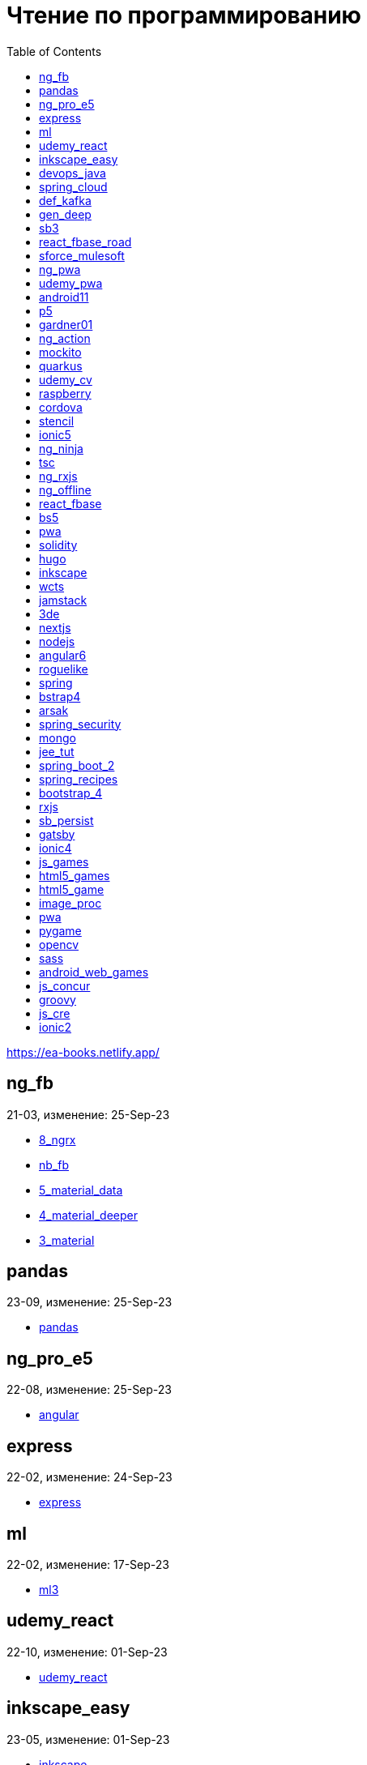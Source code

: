 = Чтение по программированию
:icons: font
:toc: right

https://ea-books.netlify.app/


==  ng_fb

21-03, изменение: 25-Sep-23

- link:2021/21-03/ng_fb_code/8_ngrx.html[8_ngrx]
- link:2021/21-03/ng_fb_code/nb_fb.html[nb_fb]
- link:2021/21-03/ng_fb_code/5_material_data.html[5_material_data]
- link:2021/21-03/ng_fb_code/4_material_deeper.html[4_material_deeper]
- link:2021/21-03/ng_fb_code/3_material.html[3_material]

==  pandas

23-09, изменение: 25-Sep-23

- link:2023/23-09/pandas_code/pandas.html[pandas]

==  ng_pro_e5

22-08, изменение: 25-Sep-23

- link:2022/22-08/ng_pro_e5_code/angular.html[angular]

==  express

22-02, изменение: 24-Sep-23

- link:2022/22-02/express_code/express.html[express]

==  ml

22-02, изменение: 17-Sep-23

- link:2022/22-02/ml_code/ml3.html[ml3]

==  udemy_react

22-10, изменение: 01-Sep-23

- link:2022/22-10/udemy_react_code/udemy_react.html[udemy_react]

==  inkscape_easy

23-05, изменение: 01-Sep-23

- link:2023/23-05/inkscape_easy_code/inkscape.html[inkscape]
- link:2023/23-05/inkscape_easy_code/dk_toc.html[dk_toc]
- link:2023/23-05/inkscape_easy_code/cr_toc.html[cr_toc]

==  devops_java

23-03, изменение: 24-Aug-23

- link:2023/23-03/devops_java_code/docker.html[docker]

==  spring_cloud

23-06, изменение: 21-Aug-23

- link:2023/23-06/spring_cloud_code/spring_cloud.html[spring_cloud]

==  def_kafka

23-07, изменение: 17-Aug-23

- link:2023/23-07/def_kafka_code/kafka.html[kafka]

==  gen_deep

23-02, изменение: 06-Aug-23

- link:2023/23-02/gen_deep_code/gen_deep.html[gen_deep]

==  sb3

23-01, изменение: 24-Jul-23

- link:2023/23-01/sb3_code/sb3.html[sb3]

==  react_fbase_road

23-02, изменение: 18-Jul-23

- link:2023/23-02/react_fbase_road_code/react_fbase_road.html[react_fbase_road]

==  sforce_mulesoft

22-10, изменение: 07-Jul-23

- link:2022/22-10/sforce_mulesoft_code/sforce_mulesoft.html[sforce_mulesoft]

==  ng_pwa

19-05, изменение: 29-Jun-23

- link:2019/19-05/ng_pwa_code/ng_pwa.html[ng_pwa]
- link:2019/19-05/ng_pwa_code/angularfire.html[angularfire]

==  udemy_pwa

22-09, изменение: 26-Jun-23

- link:2022/22-09/udemy_pwa_code/udemy_pwa.html[udemy_pwa]

==  android11

21-09, изменение: 04-May-23

- link:2021/21-09/android11_code/android11.html[android11]

==  p5

18-04, изменение: 04-May-23

- link:2018/18-04/p5_code/p5.html[p5]

==  gardner01

17-07, изменение: 03-May-23

- link:2017/17-07/gardner01_code/gardner.html[gardner]

==  ng_action

16-02, изменение: 02-May-23

- link:2016/16-02/ng_action_code/angularjs.html[angularjs]

==  mockito

23-02, изменение: 02-May-23

- link:2023/23-02/mockito_code/mockito.html[mockito]

==  quarkus

23-04, изменение: 02-May-23

- link:2023/23-04/quarkus_code/quarkus.html[quarkus]

==  udemy_cv

23-04, изменение: 21-Apr-23

- link:2023/23-04/udemy_cv_code/udemy_cv.html[udemy_cv]

==  raspberry

16-12, изменение: 27-Feb-23

- link:2016/16-12/raspberry_code/pi_setup.html[pi_setup]
- link:2016/16-12/raspberry_code/mqtt.html[mqtt]

==  cordova

16-09, изменение: 10-Feb-23

- link:2016/16-09/cordova_code/cordova.html[cordova]

==  stencil

22-09, изменение: 24-Jan-23

- link:2022/22-09/stencil_code/stencil.html[stencil]

==  ionic5

22-02, изменение: 28-Dec-22

- link:2022/22-02/ionic5_code/ionic5.html[ionic5]

==  ng_ninja

22-03, изменение: 22-Dec-22

- link:2022/22-03/ng_ninja_code/ng_ninja.html[ng_ninja]

==  tsc

19-09, изменение: 20-Dec-22

- link:2019/19-09/tsc_code/tsc.html[tsc]

==  ng_rxjs

22-05, изменение: 09-Dec-22

- link:2022/22-05/ng_rxjs_code/ng_rxjs.html[ng_rxjs]

==  ng_offline

22-02, изменение: 06-Dec-22

- link:2022/22-02/ng_offline_code/offline.html[offline]

==  react_fbase

22-11, изменение: 08-Nov-22

- link:2022/22-11/react_fbase_code/react_fbase.html[react_fbase]

==  bs5

22-10, изменение: 29-Oct-22

- link:2022/22-10/bs5_code/bs5.html[bs5]

==  pwa

22-05, изменение: 21-Oct-22

- link:2022/22-05/pwa_code/learning_pwa.html[learning_pwa]

==  solidity

22-10, изменение: 28-Sep-22

- link:2022/22-10/solidity_code/solidity.html[solidity]

==  hugo

22-02, изменение: 26-Sep-22

- link:2022/22-02/hugo_code/hugo.html[hugo]

==  inkscape

22-10, изменение: 12-Sep-22

- link:2022/22-10/inkscape_code/inkscape.html[inkscape]

==  wcts

22-09, изменение: 01-Sep-22

- link:2022/22-09/wcts_code/wcts.html[wcts]

==  jamstack

22-06, изменение: 23-Jun-22

- link:2022/22-06/jamstack_code/jamstack.html[jamstack]

==  3de

22-04, изменение: 14-Jun-22

- link:2022/22-04/3de_code/3de.html[3de]

==  nextjs

22-06, изменение: 14-Jun-22

- link:2022/22-06/nextjs_code/nextjs.html[nextjs]

==  nodejs

18-11, изменение: 27-Apr-22

- link:2018/18-11/nodejs_code/nodejs.html[nodejs]

==  angular6

18-10, изменение: 05-Apr-22

- link:2018/18-10/angular6_code/angular-directives.html[angular-directives]
- link:2018/18-10/angular6_code/angular6.html[angular6]
- link:2018/18-10/angular6_code/ng_heroes.html[ng_heroes]
- link:2018/18-10/angular6_code/ng_tut.html[ng_tut]

==  roguelike

22-01, изменение: 13-Feb-22

- link:2022/22-01/roguelike_code/phaser.html[phaser]

==  spring

22-02, изменение: 11-Feb-22

- link:2022/22-02/spring_code/spring.html[spring]

==  bstrap4

21-11, изменение: 30-Jan-22

- link:2021/21-11/bstrap4_code/bstrap4.html[bstrap4]

==  arsak

21-10, изменение: 26-Jan-22

- link:2021/21-10/arsak_code/arsak.html[arsak]

==  spring_security

20-11, изменение: 20-Jan-22

- link:2020/20-11/spring_security_code/jwt.html[jwt]

==  mongo

15-11, изменение: 13-Jul-21

- link:2015/15-11/mongo_code/mongo.html[mongo]

==  jee_tut

21-05, изменение: 27-May-21

- link:2021/21-05/jee_tut_code/persist.html[persist]

==  spring_boot_2

18-12, изменение: 19-May-21

- link:2018/18-12/spring_boot_2_code/springboot2.html[springboot2]

==  spring_recipes

15-12, изменение: 02-May-21

- link:2015/15-12/spring_recipes_code/soap.html[soap]

==  bootstrap_4

17-03, изменение: 20-Feb-21

- link:2017/17-03/bootstrap_4_code/bs4.html[bs4]

==  rxjs

17-09, изменение: 09-Feb-21

- link:2017/17-09/rxjs_code/rxjs.html[rxjs]

==  sb_persist

20-04, изменение: 21-Dec-20

- link:2020/20-04/sb_persist_code/sb_persist.html[sb_persist]

==  gatsby

20-08, изменение: 06-Dec-20

- link:2020/20-08/gatsby_code/gatsby.html[gatsby]

==  ionic4

19-02, изменение: 05-May-20

- link:2019/19-02/ionic4_code/hackernews.html[hackernews]
- link:2019/19-02/ionic4_code/router.html[router]

==  js_games

15-10, изменение: 29-Dec-19

- link:2015/15-10/js_games_code/js_games.html[js_games]

==  html5_games

15-07, изменение: 27-Dec-19

- link:2015/15-07/html5_games_code/html5_games.html[html5_games]

==  html5_game

18-01, изменение: 24-Dec-19

- link:2018/18-01/html5_game_code/html5_game.html[html5_game]

==  image_proc

19-08, изменение: 14-Sep-19

- link:2019/19-08/image_proc_code/image_proc.html[image_proc]

==  pwa

18-05, изменение: 11-Sep-19

- link:2018/18-05/pwa_code/pwa.html[pwa]
- link:2018/18-05/pwa_code/background-sync.html[background-sync]

==  pygame

19-09, изменение: 08-Sep-19

- link:2019/19-09/pygame_code/pygame.html[pygame]

==  opencv

19-08, изменение: 26-Aug-19

- link:2019/19-08/opencv_code/opencv.html[opencv]

==  sass

17-05, изменение: 13-May-19

- link:2017/17-05/sass_code/sass.html[sass]

==  android_web_games

13-01, изменение: 11-May-19

- link:2013/13-01/android_web_games_code/game.html[game]

==  js_concur

16-11, изменение: 10-May-19

- link:2016/16-11/js_concur_code/eventloop.html[eventloop]

==  groovy

18-05, изменение: 09-May-19

- link:2018/18-05/groovy_code/xml-docs.html[xml-docs]
- link:2018/18-05/groovy_code/venkat.html[venkat]
- link:2018/18-05/groovy_code/gdk.html[gdk]
- link:2018/18-05/groovy_code/gdk-docs.html[gdk-docs]

==  js_cre

17-01, изменение: 26-Apr-19

- link:2017/17-01/js_cre_code/audiovideo.html[audiovideo]

==  ionic2

17-05, изменение: 12-Apr-19

- link:2017/17-05/ionic2_code/typescript.html[typescript]
- link:2017/17-05/ionic2_code/socialsharing.html[socialsharing]
- link:2017/17-05/ionic2_code/ionicforms.html[ionicforms]
